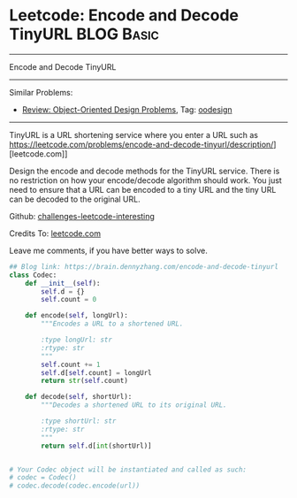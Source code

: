 * Leetcode: Encode and Decode TinyURL                                              :BLOG:Basic:
#+STARTUP: showeverything
#+OPTIONS: toc:nil \n:t ^:nil creator:nil d:nil
:PROPERTIES:
:type:     oodesign, classic, baseconversion
:END:
---------------------------------------------------------------------
Encode and Decode TinyURL
---------------------------------------------------------------------
Similar Problems:
- [[https://brain.dennyzhang.com/review-oodesign][Review: Object-Oriented Design Problems]], Tag: [[https://brain.dennyzhang.com/tag/oodesign][oodesign]]
---------------------------------------------------------------------
TinyURL is a URL shortening service where you enter a URL such as https://leetcode.com/problems/encode-and-decode-tinyurl/description/][leetcode.com]]

Design the encode and decode methods for the TinyURL service. There is no restriction on how your encode/decode algorithm should work. You just need to ensure that a URL can be encoded to a tiny URL and the tiny URL can be decoded to the original URL.

Github: [[url-external:https://github.com/DennyZhang/challenges-leetcode-interesting/tree/master/encode-and-decode-tinyurl][challenges-leetcode-interesting]]

Credits To: [[url-external:https://leetcode.com/problems/encode-and-decode-tinyurl/description/][leetcode.com]]

Leave me comments, if you have better ways to solve.

#+BEGIN_SRC python
## Blog link: https://brain.dennyzhang.com/encode-and-decode-tinyurl
class Codec:
    def __init__(self):
        self.d = {}
        self.count = 0

    def encode(self, longUrl):
        """Encodes a URL to a shortened URL.
        
        :type longUrl: str
        :rtype: str
        """
        self.count += 1
        self.d[self.count] = longUrl
        return str(self.count)

    def decode(self, shortUrl):
        """Decodes a shortened URL to its original URL.
        
        :type shortUrl: str
        :rtype: str
        """
        return self.d[int(shortUrl)]
        

# Your Codec object will be instantiated and called as such:
# codec = Codec()
# codec.decode(codec.encode(url))
#+END_SRC
